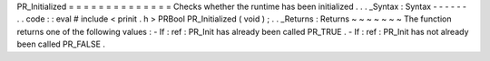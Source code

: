 PR_Initialized
=
=
=
=
=
=
=
=
=
=
=
=
=
=
Checks
whether
the
runtime
has
been
initialized
.
.
.
_Syntax
:
Syntax
-
-
-
-
-
-
.
.
code
:
:
eval
#
include
<
prinit
.
h
>
PRBool
PR_Initialized
(
void
)
;
.
.
_Returns
:
Returns
~
~
~
~
~
~
~
The
function
returns
one
of
the
following
values
:
-
If
:
ref
:
PR_Init
has
already
been
called
PR_TRUE
.
-
If
:
ref
:
PR_Init
has
not
already
been
called
PR_FALSE
.
